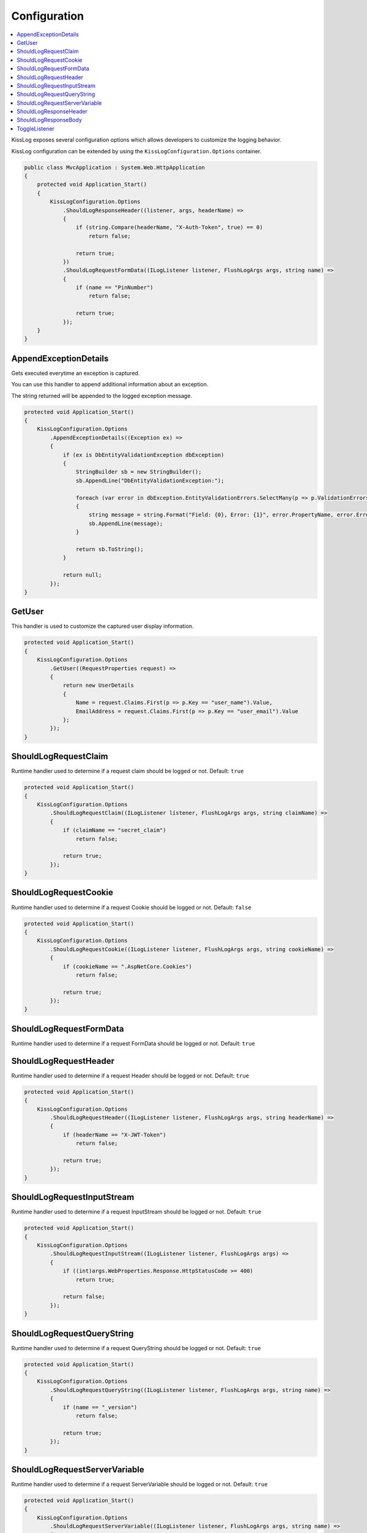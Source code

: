 Configuration
=======================================================

.. contents::
   :local:

KissLog exposes several configuration options which allows developers to customize the logging behavior.

KissLog configuration can be extended by using the ``KissLogConfiguration.Options`` container.

.. code-block:: c#

    public class MvcApplication : System.Web.HttpApplication
    {
        protected void Application_Start()
        {
            KissLogConfiguration.Options
                .ShouldLogResponseHeader((listener, args, headerName) =>
                {
                    if (string.Compare(headerName, "X-Auth-Token", true) == 0)
                        return false;

                    return true;
                })
                .ShouldLogRequestFormData((ILogListener listener, FlushLogArgs args, string name) =>
                {
                    if (name == "PinNumber")
                        return false;

                    return true;
                });
        }
    }

AppendExceptionDetails
-------------------------------------------------------

Gets executed everytime an exception is captured.

You can use this handler to append additional information about an exception.

The string returned will be appended to the logged exception message.

.. code-block:: c#

    protected void Application_Start()
    {
        KissLogConfiguration.Options
            .AppendExceptionDetails((Exception ex) =>
            {
                if (ex is DbEntityValidationException dbException)
                {
                    StringBuilder sb = new StringBuilder();
                    sb.AppendLine("DbEntityValidationException:");

                    foreach (var error in dbException.EntityValidationErrors.SelectMany(p => p.ValidationErrors))
                    {
                        string message = string.Format("Field: {0}, Error: {1}", error.PropertyName, error.ErrorMessage);
                        sb.AppendLine(message);
                    }

                    return sb.ToString();
                }

                return null;
            });
    }

GetUser
-------------------------------------------------------

This handler is used to customize the captured user display information.

.. code-block:: c#

    protected void Application_Start()
    {
        KissLogConfiguration.Options
            .GetUser((RequestProperties request) =>
            {
                return new UserDetails
                {
                    Name = request.Claims.First(p => p.Key == "user_name").Value,
                    EmailAddress = request.Claims.First(p => p.Key == "user_email").Value
                };
            });
    }


ShouldLogRequestClaim
-------------------------------------------------------

Runtime handler used to determine if a request claim should be logged or not. Default: ``true``

.. code-block:: c#

    protected void Application_Start()
    {
        KissLogConfiguration.Options
            .ShouldLogRequestClaim((ILogListener listener, FlushLogArgs args, string claimName) =>
            {
                if (claimName == "secret_claim")
                    return false;

                return true;
            });
    }

ShouldLogRequestCookie
-------------------------------------------------------

Runtime handler used to determine if a request Cookie should be logged or not. Default: ``false``

.. code-block:: c#

    protected void Application_Start()
    {
        KissLogConfiguration.Options
            .ShouldLogRequestCookie((ILogListener listener, FlushLogArgs args, string cookieName) =>
            {
                if (cookieName == ".AspNetCore.Cookies")
                    return false;

                return true;
            });
    }

ShouldLogRequestFormData
-------------------------------------------------------

Runtime handler used to determine if a request FormData should be logged or not. Default: ``true``

.. code-block:: c#
    :caption: Attaching to the entire HTTP request event. Will apply for all listeners.

    protected void Application_Start()
    {
        KissLogConfiguration.Options
            .ShouldLogRequestFormData((HttpRequest request) =>
            {
                string contentType = request.Properties.Headers.FirstOrDefault(p => string.Compare(p.Key, "Content-Type", true) == 0).Value;

                if (!string.IsNullOrEmpty(contentType))
                {
                    if (contentType.ToLowerInvariant().StartsWith("multipart/"))
                    {
                        return false;
                    }
                }

                return true;
            });
    }

.. code-block:: c#
    :caption: Attaching to each listener in particular

    protected void Application_Start()
    {
        KissLogConfiguration.Options
            .ShouldLogRequestFormData((ILogListener listener, FlushLogArgs args, string name) =>
            {
                if (name == "PinNumber")
                    return false;

                return true;
            });
    }

ShouldLogRequestHeader
-------------------------------------------------------

Runtime handler used to determine if a request Header should be logged or not. Default: ``true``

.. code-block:: c#

    protected void Application_Start()
    {
        KissLogConfiguration.Options
            .ShouldLogRequestHeader((ILogListener listener, FlushLogArgs args, string headerName) =>
            {
                if (headerName == "X-JWT-Token")
                    return false;

                return true;
            });
    }

ShouldLogRequestInputStream
-------------------------------------------------------

Runtime handler used to determine if a request InputStream should be logged or not. Default: ``true``

.. code-block:: c#

    protected void Application_Start()
    {
        KissLogConfiguration.Options
            .ShouldLogRequestInputStream((ILogListener listener, FlushLogArgs args) =>
            {
                if ((int)args.WebProperties.Response.HttpStatusCode >= 400)
                    return true;

                return false;
            });
    }

ShouldLogRequestQueryString
-------------------------------------------------------

Runtime handler used to determine if a request QueryString should be logged or not. Default: ``true``

.. code-block:: c#

    protected void Application_Start()
    {
        KissLogConfiguration.Options
            .ShouldLogRequestQueryString((ILogListener listener, FlushLogArgs args, string name) =>
            {
                if (name == "_version")
                    return false;

                return true;
            });
    }


ShouldLogRequestServerVariable
-------------------------------------------------------

Runtime handler used to determine if a request ServerVariable should be logged or not. Default: ``true``

.. code-block:: c#

    protected void Application_Start()
    {
        KissLogConfiguration.Options
            .ShouldLogRequestServerVariable((ILogListener listener, FlushLogArgs args, string name) =>
            {
                if (name == "SERVER_NAME")
                    return true;

                return false;
            });
    }


ShouldLogResponseHeader
-------------------------------------------------------

Runtime handler used to determine if a response Header should be logged or not. Default: ``true``

.. code-block:: c#

    protected void Application_Start()
    {
        KissLogConfiguration.Options
            .ShouldLogResponseHeader((ILogListener listener, FlushLogArgs args, string headerName) =>
            {
                if (headerName == "X-Auth-Token")
                    return false;

                return true;
            });
    }

ShouldLogResponseBody
-------------------------------------------------------

Runtime handler used to determine if the response body should be logged or not.

``defaultValue = true`` when the response Content-Type is "application/json".

.. code-block:: c#

    protected void Application_Start()
    {
        KissLogConfiguration.Options
            .ShouldLogResponseBody((ILogListener listener, FlushLogArgs args, bool defaultValue) =>
            {
                if (args.WebProperties.Request.Url.LocalPath == "/v1.0/products/update-price")
                    return true;

                return defaultValue;
            });
    }

.. figure:: images/response-body.png
   :alt: Response body
   :align: center

   Response body


ToggleListener
-------------------------------------------------------

Runtime handler used to enable/disable a registered log listener for a particular request.

.. code-block:: c#

    protected void Application_Start()
    {
        KissLogConfiguration.Options
            .ToggleListener((ILogListener listener, FlushLogArgs args) =>
            {
                if(listener.GetType() == typeof(SqlLogListener))
                {
                    if ((int)args.WebProperties.Response.HttpStatusCode >= 400)
                        return true;

                    return false;
                }

                return true;
            });
    }

